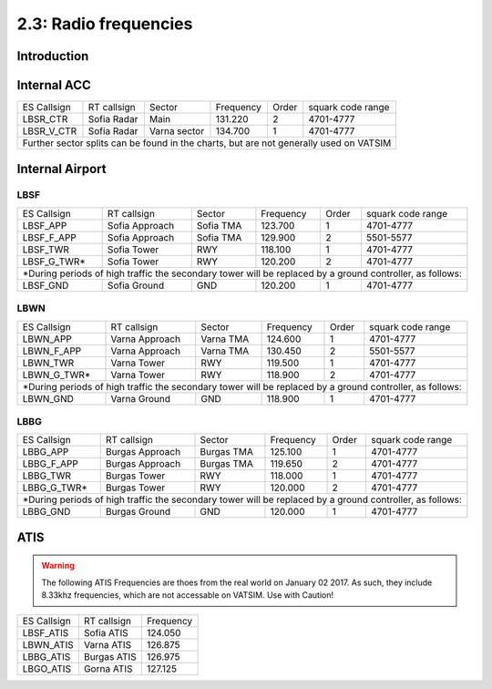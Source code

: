 ======================
2.3: Radio frequencies
======================
Introduction
^^^^^^^^^^^^

Internal ACC
^^^^^^^^^^^^

+--------------+--------------+---------------+------------+--------+--------------------+
| ES Callsign  | RT callsign  | Sector        | Frequency  | Order  | squark code range  |
+--------------+--------------+---------------+------------+--------+--------------------+
| LBSR_CTR     | Sofia Radar  | Main          | 131.220    | 2      | 4701-4777          |
+--------------+--------------+---------------+------------+--------+--------------------+
| LBSR_V_CTR   | Sofia Radar  | Varna sector  | 134.700    | 1      | 4701-4777          |
+--------------+--------------+---------------+------------+--------+--------------------+
| Further sector splits can be found in the charts, but are not generally used on VATSIM |
+----------------------------------------------------------------------------------------+


Internal Airport
^^^^^^^^^^^^

LBSF
""""

+-----------------+--------------------+------------------+---------------+----------+----------------------+
| ES Callsign     | RT callsign        | Sector           | Frequency     | Order    | squark code range    |
+-----------------+--------------------+------------------+---------------+----------+----------------------+
| LBSF_APP        | Sofia Approach     | Sofia TMA        | 123.700       | 1        | 4701-4777            |
+-----------------+--------------------+------------------+---------------+----------+----------------------+
| LBSF_F_APP      | Sofia Approach     | Sofia TMA        | 129.900       | 2        | 5501-5577            |
+-----------------+--------------------+------------------+---------------+----------+----------------------+
| LBSF_TWR        | Sofia Tower        | RWY              | 118.100       | 1        | 4701-4777            |
+-----------------+--------------------+------------------+---------------+----------+----------------------+
| LBSF_G_TWR*     | Sofia Tower        | RWY              | 120.200       | 2        | 4701-4777            |
+-----------------+--------------------+------------------+---------------+----------+----------------------+
| *During periods of high traffic the secondary tower will be replaced by a ground controller, as follows:  |
+-----------------+--------------------+------------------+---------------+----------+----------------------+
| LBSF_GND        | Sofia Ground       | GND              | 120.200       | 1        | 4701-4777            |
+-----------------+--------------------+------------------+---------------+----------+----------------------+

LBWN
""""

+-----------------+--------------------+------------------+---------------+----------+----------------------+
| ES Callsign     | RT callsign        | Sector           | Frequency     | Order    | squark code range    |
+-----------------+--------------------+------------------+---------------+----------+----------------------+
| LBWN_APP        | Varna Approach     | Varna TMA        | 124.600       | 1        | 4701-4777            |
+-----------------+--------------------+------------------+---------------+----------+----------------------+
| LBWN_F_APP      | Varna Approach     | Varna TMA        | 130.450       | 2        | 5501-5577            |
+-----------------+--------------------+------------------+---------------+----------+----------------------+
| LBWN_TWR        | Varna Tower        | RWY              | 119.500       | 1        | 4701-4777            |
+-----------------+--------------------+------------------+---------------+----------+----------------------+
| LBWN_G_TWR*     | Varna Tower        | RWY              | 118.900       | 2        | 4701-4777            |
+-----------------+--------------------+------------------+---------------+----------+----------------------+
| *During periods of high traffic the secondary tower will be replaced by a ground controller, as follows:  |
+-----------------+--------------------+------------------+---------------+----------+----------------------+
| LBWN_GND        | Varna Ground       | GND              | 118.900       | 1        | 4701-4777            |
+-----------------+--------------------+------------------+---------------+----------+----------------------+

LBBG
""""
+-----------------+--------------------+------------------+---------------+----------+----------------------+
| ES Callsign     | RT callsign        | Sector           | Frequency     | Order    | squark code range    |
+-----------------+--------------------+------------------+---------------+----------+----------------------+
| LBBG_APP        | Burgas Approach    | Burgas TMA       | 125.100       | 1        | 4701-4777            |
+-----------------+--------------------+------------------+---------------+----------+----------------------+
| LBBG_F_APP      | Burgas Approach    | Burgas TMA       | 119.650       | 2        | 4701-4777            |
+-----------------+--------------------+------------------+---------------+----------+----------------------+
| LBBG_TWR        | Burgas Tower       | RWY              | 118.000       | 1        | 4701-4777            |
+-----------------+--------------------+------------------+---------------+----------+----------------------+
| LBBG_G_TWR*     | Burgas Tower       | RWY              | 120.000       | 2        | 4701-4777            |
+-----------------+--------------------+------------------+---------------+----------+----------------------+
| *During periods of high traffic the secondary tower will be replaced by a ground controller, as follows:  |
+-----------------+--------------------+------------------+---------------+----------+----------------------+
| LBBG_GND        | Burgas Ground      | GND              | 120.000       | 1        | 4701-4777            |
+-----------------+--------------------+------------------+---------------+----------+----------------------+

ATIS
^^^^

.. warning:: The following ATIS Frequencies are thoes from the real world on January 02 2017. As such, they include 8.33khz frequencies, which are not accessable on VATSIM. Use with Caution!
+-------------+-------------+-----------+
| ES Callsign | RT callsign | Frequency |
+-------------+-------------+-----------+
| LBSF_ATIS   | Sofia ATIS  | 124.050   |
+-------------+-------------+-----------+
| LBWN_ATIS   | Varna ATIS  | 126.875   |
+-------------+-------------+-----------+
| LBBG_ATIS   | Burgas ATIS | 126.975   |
+-------------+-------------+-----------+
| LBGO_ATIS   | Gorna ATIS  | 127.125   |
+-------------+-------------+-----------+
